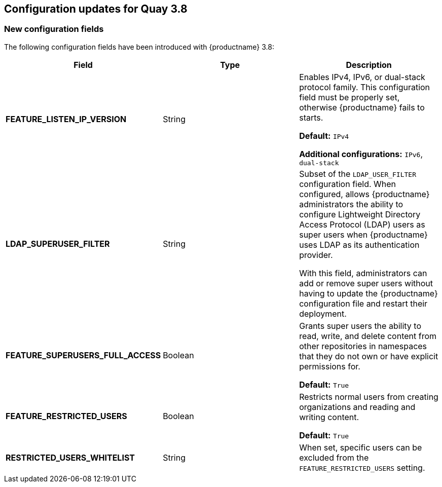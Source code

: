 :_content-type: CONCEPT
[id="config-updates-37"]
== Configuration updates for Quay 3.8

[id="new-configuration-fields-38"]
=== New configuration fields

The following configuration fields have been introduced with {productname} 3.8: 

[options="header"]
|=== 

|Field | Type |Description 
| **FEATURE_LISTEN_IP_VERSION** | String | Enables IPv4, IPv6, or dual-stack protocol family. This configuration field must be properly set, otherwise {productname} fails to starts. 

*Default:* `IPv4`

*Additional configurations:* `IPv6`, `dual-stack`

| **LDAP_SUPERUSER_FILTER** | String | Subset of the `LDAP_USER_FILTER` configuration field. When configured, allows {productname} administrators the ability to configure Lightweight Directory Access Protocol (LDAP) users as super users when {productname} uses LDAP as its authentication provider.

With this field, administrators can add or remove super users without having to update the {productname} configuration file and restart their deployment. 

| **FEATURE_SUPERUSERS_FULL_ACCESS** | Boolean | Grants super users the ability to read, write, and delete content from other repositories in namespaces that they do not own or have explicit permissions for. 

*Default:* `True` 

| **FEATURE_RESTRICTED_USERS** | Boolean | Restricts normal users from creating organizations and reading and writing content. 

*Default:* `True` 

| **RESTRICTED_USERS_WHITELIST** | String | When set, specific users can be excluded from the `FEATURE_RESTRICTED_USERS` setting. 

|=== 